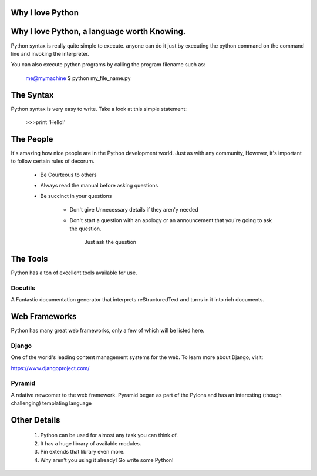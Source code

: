                           
********************************************************************
Why I love Python
********************************************************************

********************************************
Why I love Python, a language worth Knowing.
********************************************

Python syntax is really quite simple to execute. anyone can do it just by executing the python command on the command line and invoking the interpreter. 

You can also execute python programs by calling the program filename such as:

   me@mymachine $ python my_file_name.py 

**************************************************************************
The Syntax
**************************************************************************

Python syntax is very easy to write. Take a look at this simple statement:

         >>>print 'Hello!'

*************************************************************************
The People 
*************************************************************************

It's amazing how nice people are in the Python development world. Just as with any community, However, it's important to follow certain rules of decorum. 

    - Be Courteous to others
    
    - Always read the manual before asking questions
    
    - Be succinct in your questions

           - Don't give Unnecessary details if they aren'y needed 
           
           - Don't start a question with an apology or an announcement that you're going to ask the question.

              Just ask the question

***************************************************************************
The Tools
***************************************************************************

Python has a ton of excellent tools available for use.

--------------------------------------------------------------------------
Docutils 
--------------------------------------------------------------------------

A Fantastic documentation generator that interprets reStructuredText and turns in it into rich documents.

*************************************************************************
Web Frameworks
*************************************************************************

Python has many great web frameworks, only a few of which will be listed here.

------------------------------------------------------------------------
Django
------------------------------------------------------------------------

One of the world's leading content management systems for the web. To learn more about Django, visit:

https://www.djangoproject.com/

---------------------------------------------------------------------------
Pyramid
---------------------------------------------------------------------------

A relative newcomer to the web framework. Pyramid began as part of the Pylons and has an interesting (though challenging) templating language

*****************************************************************************
Other Details
*****************************************************************************

 1. Python can be used for almost any task you can think of.
 2. It has a huge library of available modules.
 3. Pin extends that library even more.
 4. Why aren't you using it already! Go write some Python!
